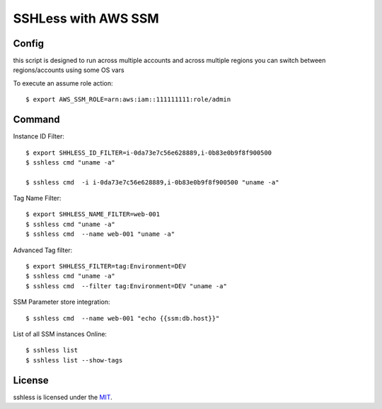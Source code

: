 ====================
SSHLess with AWS SSM
====================

.. image:: https://circleci.com/gh/giuliocalzolari/sshless/tree/master.svg?style=svg
    :target: https://circleci.com/gh/giuliocalzolari/sshless/tree/master

.. image:: https://badge.fury.io/py/sshless.png
    :target: https://badge.fury.io/py/sshless
    
Config
------

this script is designed to run across multiple accounts and across multiple regions you can switch between regions/accounts using some OS vars

To execute an assume role action::

  $ export AWS_SSM_ROLE=arn:aws:iam::111111111:role/admin


Command
-------

Instance ID Filter::

  $ export SHHLESS_ID_FILTER=i-0da73e7c56e628889,i-0b83e0b9f8f900500
  $ sshless cmd "uname -a"

  $ sshless cmd  -i i-0da73e7c56e628889,i-0b83e0b9f8f900500 "uname -a"

Tag Name Filter::

  $ export SHHLESS_NAME_FILTER=web-001
  $ sshless cmd "uname -a"
  $ sshless cmd  --name web-001 "uname -a"

Advanced Tag filter::

  $ export SHHLESS_FILTER=tag:Environment=DEV
  $ sshless cmd "uname -a"
  $ sshless cmd  --filter tag:Environment=DEV "uname -a"

SSM Parameter store integration::

  $ sshless cmd  --name web-001 "echo {{ssm:db.host}}"

List of all SSM instances Online::

  $ sshless list
  $ sshless list --show-tags



License
-------------

sshless is licensed under the `MIT <LICENSE>`_.
